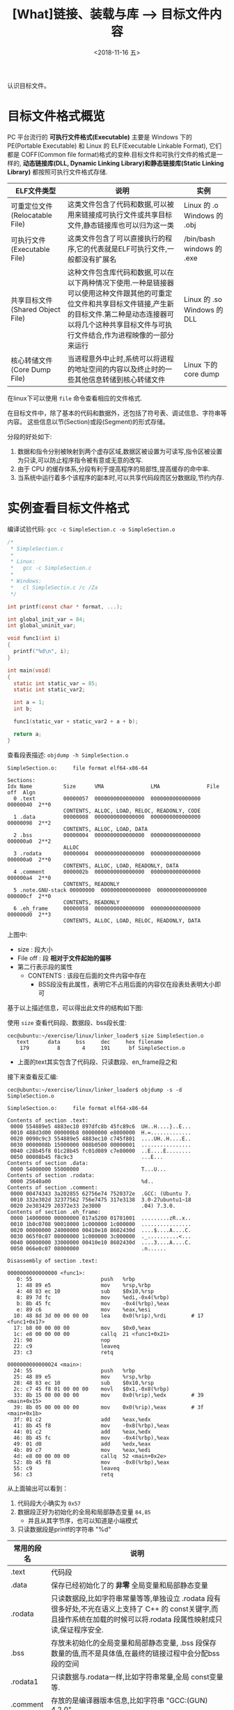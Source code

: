 #+TITLE: [What]链接、装载与库 --> 目标文件内容
#+DATE: <2018-11-16 五> 
#+TAGS: CS
#+LAYOUT: post
#+CATEGORIES: book,程序员的自我休养
#+NAME: <book_linker_chapter_3.org>
#+OPTIONS: ^:nil
#+OPTIONS: ^:{}

认识目标文件。
#+BEGIN_EXPORT html
<!--more-->
#+END_EXPORT
* 目标文件格式概览
PC 平台流行的 *可执行文件格式(Executable)* 主要是 Windows 下的 PE(Portable Executable) 和 Linux 的 ELF(Executable Linkable Format),
它们都是 COFF(Common file format)格式的变种.目标文件和可执行文件的格式是一样的, *动态链接库(DLL, Dynamic Linking Library)和静态链接库(Static Linking Library)* 
都按照可执行文件格式存储.

| ELF文件类型                      | 说明                                                                                                                                                                                                                          | 实例                        |
|----------------------------------+-------------------------------------------------------------------------------------------------------------------------------------------------------------------------------------------------------------------------------+-----------------------------|
| 可重定位文件(Relocatable File)   | 这类文件包含了代码和数据,可以被用来链接成可执行文件或共享目标文件,静态链接库也可以归为这一类                                                                                                                                  | Linux 的 .o Windows 的 .obj |
| 可执行文件(Executable File)      | 这类文件包含了可以直接执行的程序,它的代表就是ELF可执行文件,一般都没有扩展名                                                                                                                                                   | /bin/bash windows 的 .exe   |
| 共享目标文件(Shared Object File) | 这种文件包含库代码和数据,可以在以下两种情况下使用.一种是链接器可以使用这种文件跟其他的可重定位文件和共享目标文件链接,产生新的目标文件.第二种是动态连接器可以将几个这种共享目标文件与可执行文件结合,作为进程映像的一部分来运行 | Linux 的 .so Windows 的 DLL |
| 核心转储文件(Core Dump File)     | 当进程意外中止时,系统可以将进程的地址空间的内容以及终止时的一些其他信息转储到核心转储文件                                                                                                                                     | Linux 下的 core dump        |

在linux下可以使用 =file= 命令查看相应的文件格式.

在目标文件中，除了基本的代码和数据外，还包括了符号表、调试信息、字符串等内容。
这些信息以节(Section)或段(Segment)的形式存储。

分段的好处如下:
1. 数据和指令分别被映射到两个虚存区域,数据区被设置为可读写,指令区被设置为只读,可以防止程序指令被有意或无意的改写.
2. 由于 CPU 的缓存体系,分段有利于提高程序的局部性,提高缓存的命中率.
3. 当系统中运行着多个该程序的副本时,可以共享代码段而区分数据段,节约内存.

* 实例查看目标文件格式
编译试验代码: =gcc -c SimpleSection.c -o SimpleSection.o=
#+BEGIN_SRC c
  /*
   ,* SimpleSection.c
   ,*
   ,* Linux:
   ,*   gcc -c SimpleSection.c
   ,*
   ,* Windows:
   ,*   cl SimpleSectin.c /c /Za
   ,*/

  int printf(const char * format, ...);

  int global_init_var = 84;
  int global_uninit_var;

  void func1(int i)
  {
    printf("%d\n", i);
  }

  int main(void)
  {
    static int static_var = 85;
    static int static_var2;

    int a = 1;
    int b;

    func1(static_var + static_var2 + a + b);

    return a;
  }
#+END_SRC
查看段表描述: =objdump -h SimpleSection.o=
#+BEGIN_EXAMPLE
  SimpleSection.o:     file format elf64-x86-64

  Sections:
  Idx Name          Size      VMA               LMA               File off  Algn
    0 .text         00000057  0000000000000000  0000000000000000  00000040  2**0
                    CONTENTS, ALLOC, LOAD, RELOC, READONLY, CODE
    1 .data         00000008  0000000000000000  0000000000000000  00000098  2**2
                    CONTENTS, ALLOC, LOAD, DATA
    2 .bss          00000004  0000000000000000  0000000000000000  000000a0  2**2
                    ALLOC
    3 .rodata       00000004  0000000000000000  0000000000000000  000000a0  2**0
                    CONTENTS, ALLOC, LOAD, READONLY, DATA
    4 .comment      0000002b  0000000000000000  0000000000000000  000000a4  2**0
                    CONTENTS, READONLY
    5 .note.GNU-stack 00000000  0000000000000000  0000000000000000  000000cf  2**0
                    CONTENTS, READONLY
    6 .eh_frame     00000058  0000000000000000  0000000000000000  000000d0  2**3
                    CONTENTS, ALLOC, LOAD, RELOC, READONLY, DATA
#+END_EXAMPLE
上图中:
- size : 段大小
- File off : 段 *相对于文件起始的偏移*
- 第二行表示段的属性
  + CONTENTS : 该段在后面的文件内容中存在
    + BSS段没有此属性，表明它不占用后面的内容仅在段表处表明大小即可

基于以上描述信息，可以得出此文件的结构如下图:
[[./section_struct.jpg]]

使用 =size= 查看代码段、数据段、bss段长度:
#+BEGIN_EXAMPLE
  cec@ubuntu:~/exercise/linux/linker_loader$ size SimpleSection.o
     text	   data	    bss	    dec	    hex	filename
      179	      8	      4	    191	     bf	SimpleSection.o
#+END_EXAMPLE
- 上面的text其实包含了代码段、只读数段、en_frame段之和
  
接下来查看反汇编:
#+BEGIN_EXAMPLE
  cec@ubuntu:~/exercise/linux/linker_loader$ objdump -s -d SimpleSection.o

  SimpleSection.o:     file format elf64-x86-64

  Contents of section .text:
   0000 554889e5 4883ec10 897dfc8b 45fc89c6  UH..H....}..E...
   0010 488d3d00 000000b8 00000000 e8000000  H.=.............
   0020 0090c9c3 554889e5 4883ec10 c745f801  ....UH..H....E..
   0030 0000008b 15000000 008b0500 00000001  ................
   0040 c28b45f8 01c28b45 fc01d089 c7e80000  ..E....E........
   0050 00008b45 f8c9c3                      ...E...         
  Contents of section .data:
   0000 54000000 55000000                    T...U...        
  Contents of section .rodata:
   0000 25640a00                             %d..            
  Contents of section .comment:
   0000 00474343 3a202855 62756e74 7520372e  .GCC: (Ubuntu 7.
   0010 332e302d 32377562 756e7475 317e3138  3.0-27ubuntu1~18
   0020 2e303429 20372e33 2e3000             .04) 7.3.0.     
  Contents of section .eh_frame:
   0000 14000000 00000000 017a5200 01781001  .........zR..x..
   0010 1b0c0708 90010000 1c000000 1c000000  ................
   0020 00000000 24000000 00410e10 8602430d  ....$....A....C.
   0030 065f0c07 08000000 1c000000 3c000000  ._..........<...
   0040 00000000 33000000 00410e10 8602430d  ....3....A....C.
   0050 066e0c07 08000000                    .n......        

  Disassembly of section .text:

  0000000000000000 <func1>:
     0:	55                   	push   %rbp
     1:	48 89 e5             	mov    %rsp,%rbp
     4:	48 83 ec 10          	sub    $0x10,%rsp
     8:	89 7d fc             	mov    %edi,-0x4(%rbp)
     b:	8b 45 fc             	mov    -0x4(%rbp),%eax
     e:	89 c6                	mov    %eax,%esi
    10:	48 8d 3d 00 00 00 00 	lea    0x0(%rip),%rdi        # 17 <func1+0x17>
    17:	b8 00 00 00 00       	mov    $0x0,%eax
    1c:	e8 00 00 00 00       	callq  21 <func1+0x21>
    21:	90                   	nop
    22:	c9                   	leaveq 
    23:	c3                   	retq   

  0000000000000024 <main>:
    24:	55                   	push   %rbp
    25:	48 89 e5             	mov    %rsp,%rbp
    28:	48 83 ec 10          	sub    $0x10,%rsp
    2c:	c7 45 f8 01 00 00 00 	movl   $0x1,-0x8(%rbp)
    33:	8b 15 00 00 00 00    	mov    0x0(%rip),%edx        # 39 <main+0x15>
    39:	8b 05 00 00 00 00    	mov    0x0(%rip),%eax        # 3f <main+0x1b>
    3f:	01 c2                	add    %eax,%edx
    41:	8b 45 f8             	mov    -0x8(%rbp),%eax
    44:	01 c2                	add    %eax,%edx
    46:	8b 45 fc             	mov    -0x4(%rbp),%eax
    49:	01 d0                	add    %edx,%eax
    4b:	89 c7                	mov    %eax,%edi
    4d:	e8 00 00 00 00       	callq  52 <main+0x2e>
    52:	8b 45 f8             	mov    -0x8(%rbp),%eax
    55:	c9                   	leaveq 
    56:	c3                   	retq  
#+END_EXAMPLE
从上面输出可以看到：
1. 代码段大小确实为 =0x57=
2. 数据段正好为初始化的全局和局部静态变量 =84,85=
  - 并且从其字节序，也可以知道是小端模式
3. 只读数据段是printf的字符串 "%d\n"

| 常用的段名  | 说明                                                                                                                                                                   |
|-------------+------------------------------------------------------------------------------------------------------------------------------------------------------------------------|
| .text       | 代码段                                                                                                                                                                 |
| .data       | 保存已经初始化了的 *非零* 全局变量和局部静态变量                                                                                                                       |
| .rodata     | 只读数据段,比如字符串常量等等,单独设立 .rodata 段有很多好处,不光在语义上支持了 C++ 的 const关键字,而且操作系统在加载的时候可以将.rodata 段属性映射成只读,保证程序安全. |
| .bss        | 存放未初始化的全局变量和局部静态变量, .bss 段保存数量的值,而不是具体值,在最终的链接过程中会分配bss段的空间                                                             |
| .rodata1    | 只读数据与.rodata一样,比如字符串常量,全局 const变量等.                                                                                                                 |
| .comment    | 存放的是编译器版本信息,比如字符串 "GCC:(GUN) 4.2.0"                                                                                                                    |
| .debug      | 调试信息                                                                                                                                                               |
| .dynamic    | 动态链接信息                                                                                                                                                           |
| .hash       | 符号哈希表                                                                                                                                                             |
| .line       | 调试时的行号表,即源代码行号与编译后指令的对应表                                                                                                                        |
| .note       | 额外的编译器信息,比如版本号等等                                                                                                                                        |
| .strtab     | 字符串表,用于存储 ELF 文件中用到的各种字符串                                                                                                                           |
| .symtab     | 符号表                                                                                                                                                                 |
| .plt .got   | 动态链接的跳转表和全局入口表                                                                                                                                           |
| .init .fini | 程序初始化与终结代码段                                                                                                                                                 |

这些段的名字都是由 "." 作为前缀,表示这些表的名字是系统保留的,应用程序也可以使用一些非系统保留的名字作为段名.比如可以在 ELF 文件中插入一个 music 的段,里面存放了一首 MP3 音乐,当 ELF 文件运行起来以后可以读取这个段播放这首 MP3.但是应用程序自定义的段名不能使用 . 作为前缀,否则容易跟系统保留段名冲突.一个 ELF 文件也可以拥有几个相同段名的段.
* 自定义段和制作段
** 制作段
#+BEGIN_EXAMPLE
  objcopy -I binary -O elf32-i386  -B i386 <input_file> <output_name>.o
#+END_EXAMPLE
将文件转换为i386执行文件的格式的目标文件
使用:
#+BEGIN_EXAMPLE
objdump -ht <name>.o
#+END_EXAMPLE
即可查看段的起始地址和结束地址，然后在其他模块中使用。
** 自定义段
GCC 提供了一个扩展机制,可以指定变量或函数所处的段:
#+BEGIN_SRC c
/*
  在全局变量或函数前加上 __attribute__((section("name")))
  就可以把相应的变量或函数放到以 "name" 作为段名的段中
 ,*/
__attribute__((section("FOO")))  int global = 42;

__attribute__((section("BAR"))) void foo()
{
}
#+END_SRC
* 分析ELF结构
| 文件格式             | 简要说明                             |
|----------------------+--------------------------------------|
| ELF Header           | 描述整个文件属性                     |
| .text / .code        | 代码段                               |
| .data                | 数据段，已初始化的全局及局部静态变量 |
| .bss                 | 未初始化的全局及局部静态变量         |
| other sections       |                                      |
| section header table | 描述包含所有段的信息                 |
| String Tables        | 字符串表                             |
| Symbol Tables        | 符号表                               |

** ELF Header
可以使用命令 =readelf -h hello.o= 来查看 ELF 文件.
#+BEGIN_EXAMPLE
  cec@ubuntu:~/exercise/linux/linker_loader$ readelf -h SimpleSection.o
  ELF Header:
    Magic:   7f 45 4c 46 02 01 01 00 00 00 00 00 00 00 00 00 
    Class:                             ELF64
    Data:                              2's complement, little endian
    Version:                           1 (current)
    OS/ABI:                            UNIX - System V
    ABI Version:                       0
    Type:                              REL (Relocatable file)
    Machine:                           Advanced Micro Devices X86-64
    Version:                           0x1
    Entry point address:               0x0
    Start of program headers:          0 (bytes into file)
    Start of section headers:          1104 (bytes into file)
    Flags:                             0x0
    Size of this header:               64 (bytes)
    Size of program headers:           0 (bytes)
    Number of program headers:         0
    Size of section headers:           64 (bytes)
    Number of section headers:         13
    Section header string table index: 12
#+END_EXAMPLE

ELF 的文件头中定义了 *ELF 魔数*, *文件机器字节长度*, *数据存储方式*, *版本*, *运行平台*, *ABI版本*, 
*ELF重定位类型*, *硬件平台*, *硬件平台版本*, *入口地址*, *程序头入口和长度*, *段表位置*, *长度及段的数量*.
- 头的大小是64字节，与前面代码段的偏移是0x40正好对应上。
** ELF头的数据结构
ELF 文件头结构及相关常数被定义在 =/usr/include/elf.h= 文件里, 
结构体 =Elf32_Ehdr 或 Elf64_Ehdr= 对应着 readelf 文件输出.
#+BEGIN_SRC c
  typedef struct
  {
    unsigned char	e_ident[EI_NIDENT];	/* Magic number and other info */
    Elf64_Half	e_type;			/* Object file type */
    Elf64_Half	e_machine;		/* Architecture */
    Elf64_Word	e_version;		/* Object file version */
    Elf64_Addr	e_entry;		/* Entry point virtual address */
    Elf64_Off	e_phoff;		/* Program header table file offset */
    Elf64_Off	e_shoff;		/* Section header table file offset */
    Elf64_Word	e_flags;		/* Processor-specific flags */
    Elf64_Half	e_ehsize;		/* ELF header size in bytes */
    Elf64_Half	e_phentsize;		/* Program header table entry size */
    Elf64_Half	e_phnum;		/* Program header table entry count */
    Elf64_Half	e_shentsize;		/* Section header table entry size */
    Elf64_Half	e_shnum;		/* Section header table entry count */
    Elf64_Half	e_shstrndx;		/* Section header string table index */
  } Elf64_Ehdr;
#+END_SRC
- 魔数:用于操作系统确认是否加载， 16字节正好对应 =e_dent[]= 数组内容elf 文件头魔数最开始的 4个字节是所有 ELF 文件都必须相同的表示码,分别为 =0x7f,0x45,0x4c,0x46=,
  + 第一个字节对应 ASCII 字符里面的 DEL 控制符, 后面3字节刚好是 ELF 这3个字母的 ASCII 码.这 4 个字节又被称为 ELF 文件的魔数.
  + 接下来的字节分别用来标识 ELF 的文件类型, 字节序, 主版本号,后面的9个字节ELF标准没有定义,一般填0,有些平台会使用这9个字节作为扩展标志.
- e_type 文件类型 : linux 通过此值来判断 ELF 的真正文件类型,而不是通过文件的扩展名.
| 常量    | 值 | 含义                         |
|---------+----+------------------------------|
| ET_REL  |  1 | 可重定位文件,一般为 .o 文件  |
| ET_EXEC |  2 | 可执行文件                   |
| ET_DYN  |  3 | 共享目标文件,一般为 .so 文件 |
-  e_machine : 表示当前 ELF 文件在哪种机器平台下使用 
** Section Header Table 段表
段表是 ELF 文件中除了文件头以外最重要的结构,它描述了 ELF 的各个段的信息.
ELF 文件的段结构就是由段表决定的,编译器,链接器和装载器都是依靠段表来定位和访问各个段的属性.
段表在 ELF 文件中的位置由 ELF 文件头的 =e_shoff= 成员决定.

使用命令 =readelf -S hello.o= 来显示完整的段表.
#+BEGIN_EXAMPLE
  cec@ubuntu:~/exercise/linux/linker_loader$ readelf -S SimpleSection.o
  There are 13 section headers, starting at offset 0x450:

  Section Headers:
    [Nr] Name              Type             Address           Offset
         Size              EntSize          Flags  Link  Info  Align
    [ 0]                   NULL             0000000000000000  00000000
         0000000000000000  0000000000000000           0     0     0
    [ 1] .text             PROGBITS         0000000000000000  00000040
         0000000000000057  0000000000000000  AX       0     0     1
    [ 2] .rela.text        RELA             0000000000000000  00000340
         0000000000000078  0000000000000018   I      10     1     8
    [ 3] .data             PROGBITS         0000000000000000  00000098
         0000000000000008  0000000000000000  WA       0     0     4
    [ 4] .bss              NOBITS           0000000000000000  000000a0
         0000000000000004  0000000000000000  WA       0     0     4
    [ 5] .rodata           PROGBITS         0000000000000000  000000a0
         0000000000000004  0000000000000000   A       0     0     1
    [ 6] .comment          PROGBITS         0000000000000000  000000a4
         000000000000002b  0000000000000001  MS       0     0     1
    [ 7] .note.GNU-stack   PROGBITS         0000000000000000  000000cf
         0000000000000000  0000000000000000           0     0     1
    [ 8] .eh_frame         PROGBITS         0000000000000000  000000d0
         0000000000000058  0000000000000000   A       0     0     8
    [ 9] .rela.eh_frame    RELA             0000000000000000  000003b8
         0000000000000030  0000000000000018   I      10     8     8
    [10] .symtab           SYMTAB           0000000000000000  00000128
         0000000000000198  0000000000000018          11    11     8
    [11] .strtab           STRTAB           0000000000000000  000002c0
         000000000000007c  0000000000000000           0     0     1
    [12] .shstrtab         STRTAB           0000000000000000  000003e8
         0000000000000061  0000000000000000           0     0     1
  Key to Flags:
    W (write), A (alloc), X (execute), M (merge), S (strings), I (info),
    L (link order), O (extra OS processing required), G (group), T (TLS),
    C (compressed), x (unknown), o (OS specific), E (exclude),
    l (large), p (processor specific)
#+END_EXAMPLE

段表的结构比较简单,它是一个以 =Elf32/64_Shdr= 结构体为元素的数组,数组元素的个数等于段的个数,每个 =Elf32/64_Shdr= 结构对应一个段.
所以 =Elf32/64_Shdr= 又被称为段描述符.ELF 段表的这个数组第一个元素是无效的段描述符,它的类型为"NULL",除此之外每个段描述符都对应一个段. 
#+BEGIN_SRC c
  typedef struct
  {
    Elf64_Word	sh_name;		/* Section name (string tbl index) */
    Elf64_Word	sh_type;		/* Section type */
    Elf64_Xword	sh_flags;		/* Section flags */
    Elf64_Addr	sh_addr;		/* Section virtual addr at execution */
    Elf64_Off	sh_offset;		/* Section file offset */
    Elf64_Xword	sh_size;		/* Section size in bytes */
    Elf64_Word	sh_link;		/* Link to another section */
    Elf64_Word	sh_info;		/* Additional section information */
    Elf64_Xword	sh_addralign;		/* Section alignment */
    Elf64_Xword	sh_entsize;		/* Entry size if section holds table */
  } Elf64_Shdr;
#+END_SRC

由此可以得到文件全局视图:
[[./elf_file.jpg]]
- 文件的大小正好完全吻合

段的名字不能真正的表示段的类型,对于编译器和链接器来说,主要决定段的属性的是段的类型(sh_type)和段的标志位(sh_flags),段的类型相关常量以 SHT_ 开头.
| 常量         | 值 | 含义                              |
|--------------+----+-----------------------------------|
| SHT_NULL     |  0 | 无效段                            |
| SHT_PROGBITS |  1 | 程序段. 代码段,数据段都是这种类型 |
| SHT_SYMTAB   |  2 | 符号表                            |
| SHT_STRTAB   |  3 | 字符串表                          |
| SHT_RELA     |  4 | 重定位表                          |
| SHT_HASH     |  5 | 符号表的哈希表                    |
| SHT_DYNMAIC  |  6 | 动态链接信息                      |
| SHT_NOTE     |  7 | 提示信息                          |
| SHT_NOTEBITS |  8 | 表示该段在文件中没有内容,比如 .bss 段 |
| SHT_REL      |  9 | 重定位信息                            |
| SHT_SHLIB    | 10 | 保留                                  |
| SHT_DNYSYM   | 11 | 动态链接符号表                               |

段的标志位表示该段在进程虚拟地址空间中的属性,比如是否可写,可执行,相关常量以 SHF_ 开头.
| 常量          | 值 | 含义                                               |
|---------------+----+----------------------------------------------------|
| SHF_WRITE     |  1 | 可写                                               |
| SHF_ALLOC     |  2 | 在进程空间中需要分配空间.比如代码段,数据段,.bss 段 |
| SHF_EXECINSTR |  4 | 可执行,一般指代码段                                         |

=sh_link , sh_info= 代表段的链接信息。

| sh_type               | sh_link                              |                            sh_info |
|-----------------------+--------------------------------------+------------------------------------|
| SHT_DYNAMIC           | 该段所使用的字符串表在段表中的下标   |                                  0 |
| SHT_HASH              | 该段所使用的符号表在段表中的下标     |                                  0 |
| SH_REL , SH_RELA      | 该段所使用的相应符号表在段表中的下标 | 该重定位表所作用的段在段表中的下标 |
| SHT_SYMTAB,SHT_DYNSYM | 操作系统相关的                       |                     操作系统相关的 |
| other                 | SHN_UNDEF                            | 0                                  |
** Relocation Table(重定位表)
链接器在处理目标文件时,须要对目标文件中某些部位进行重定位,即代码段和数据段中那些绝对地址的引用位置.
这些重定位的信息都记录在 ELF 文件的重定位表里面,
对于每个需要重定位的代码段或数据段,都会有一个相应的重定位表.
比如 ".rela.text" 就是针对 ".text" 段的重定位表.
** String Table(字符串表)
代码中的字符串是被集中放到一个表,然后使用字符串在表中的偏移在引用字符串.
通过这种方法,在ELF 文件中引用字符串只需给出数字下标即可,不用考虑字符串长度的问题.
一般字符串表在 ELF 文件中也以段的形式保存,常见的段名为 ".strtab" 或 ".shstrtab ".
这两个字符串表分别为 *字符串表(String Table)* 和 *段表字符串表(Section Header String Table)*.
字符串表用来保存普通的字符串,段表字符串用来保存段表中用到的字符串.
* 链接的接口--符号
在链接中,目标文件之间的相互拼合实际上是目标文件之间对地址的引用, 即对函数和变量的地址的引用. 
在链接中, 我们将函数和变量统称为 *符号(Symbol)*,函数名和变量名就是 *符号名(Symbol Name)*.

我们可以将符号看作是链接中的粘合剂,整个链接过程正是基于符号才能够正确完成.
链接过程中很关键的一部分就是符号的管理,每一个目标文件都会有一个相应的 *符号表(Symbol Table)*,这个表里面记录了目标文件中所用到的所有符号.

每个定义的符号有一个对应的值,叫做符号值,对于变量和函数来说,符号值就是它们的地址.

除了函数和变量之外,还存在其他几种不常用到的符号.将符号表中所有的符号进行分类,它们有可能是下面这些类型中的一种:
- 定义在本目标文件的全局符号, 可以被其他目标文件引用.比如函数名,全局变量名.
- 在本目标文件中引用的全局符号,却没有定义在本目标文件,这一般叫做 *外部符号(External Symbol)*,也就是符号引用.比如外部函数名,外部变量名.
- 段名,这种符号由编译器产生,它的值就是该段的起始地址.
- 局部符号,这类符号只在编译单元内部可见.比如局部变量,内部静态变量,内部全局变量.调试器可以使用这些符号来分析程序或崩溃时的核心转储文件
  + 这些局部符号对于链接过程没有作用,连接器往往也忽略它们.
- 行号信息,即目标文件指令与与源代码中代码行的对应关系,它也是可选的.

链接过程中,最需要关心的就是全局符号的相互粘合, 局部符号,段名,行号等都是次要的,它们 *对于其他目标文件来说是不可见的*,在链接过程中也是无关紧要的.

符号表的查看使用命令 =readelf -s hello.o=
#+BEGIN_EXAMPLE
  Symbol table '.symtab' contains 17 entries:
     Num:    Value          Size Type    Bind   Vis      Ndx Name
       0: 0000000000000000     0 NOTYPE  LOCAL  DEFAULT  UND 
       1: 0000000000000000     0 FILE    LOCAL  DEFAULT  ABS SimpleSection.c
       2: 0000000000000000     0 SECTION LOCAL  DEFAULT    1 
       3: 0000000000000000     0 SECTION LOCAL  DEFAULT    3 
       4: 0000000000000000     0 SECTION LOCAL  DEFAULT    4 
       5: 0000000000000000     0 SECTION LOCAL  DEFAULT    5 
       6: 0000000000000004     4 OBJECT  LOCAL  DEFAULT    3 static_var.1802
       7: 0000000000000000     4 OBJECT  LOCAL  DEFAULT    4 static_var2.1803
       8: 0000000000000000     0 SECTION LOCAL  DEFAULT    7 
       9: 0000000000000000     0 SECTION LOCAL  DEFAULT    8 
      10: 0000000000000000     0 SECTION LOCAL  DEFAULT    6 
      11: 0000000000000000     4 OBJECT  GLOBAL DEFAULT    3 global_init_var
      12: 0000000000000004     4 OBJECT  GLOBAL DEFAULT  COM global_uninit_var
      13: 0000000000000000    36 FUNC    GLOBAL DEFAULT    1 func1
      14: 0000000000000000     0 NOTYPE  GLOBAL DEFAULT  UND _GLOBAL_OFFSET_TABLE_
      15: 0000000000000000     0 NOTYPE  GLOBAL DEFAULT  UND printf
      16: 0000000000000024    51 FUNC    GLOBAL DEFAULT    1 main
#+END_EXAMPLE
** 符号表的结构
符号表往往是文件中的一个段,段名一般叫".symtab",它是由  =Elf32/64_Sym= 结构组成的数组,每个结构对应一个符号.
#+BEGIN_SRC c
  typedef struct
  {
    Elf64_Word	st_name;		/* Symbol name (string tbl index) */
    unsigned char	st_info;		/* Symbol type and binding */
    unsigned char st_other;		/* Symbol visibility */
    Elf64_Section	st_shndx;		/* Section index */
    Elf64_Addr	st_value;		/* Symbol value */
    Elf64_Xword	st_size;		/* Symbol size */
  } 
#+END_SRC
对于此结构的部分元素作说明:
*** st_info(符号类型和绑定信息)
低4位表示符号类型(Symbol Type),高4位表示符号绑定信息(Symbol Binding).

- 符号绑定信息
| 宏定义名   | 值 | 说明                              |
|------------+----+-----------------------------------|
| STB_LOCAL  |  0 | 局部符号,对于目标文件的外部不可见 |
| STB_GLOBAL |  1 | 全局符号,外部可见                 |
| STB_WEAK   |  2 | 弱引用                            |

- 符号类型
| 宏定义名    | 值 | 说明                                                                                                           |
|-------------+----+----------------------------------------------------------------------------------------------------------------|
| STT_NOTYPE  |  0 | 未知类型符号                                                                                                   |
| STT_OBJECT  |  1 | 该符号是个数据对象,比如变量,数组等                                                                             |
| STT_FUNC    |  2 | 该符号是个函数或其他可执行代码                                                                                 |
| STT_SECTION |  3 | 该符号表示一个段,这种符号必须是 STB_LOCAL 的                                                                   |
| STT_FILE    |  4 | 该符号表示文件名,一般都是该目标文件所对应的源文件名,它一定是 STB_LOCAL 类型的,并且它的 st_shndx 一定是 SHN_ABS |
*** st_shndx(符号所在段)
如果符号定义在本目标文件中,那么这个成员表示符号所在的段在段表中的下标.但是如果符号不是定义在本目标文件中,或者对于有些特殊符号,如下所示:

| 宏定义名   |     值 | 说明                                                                               |
|------------+--------+------------------------------------------------------------------------------------|
| SHN_ABS    | 0xfff1 | 表示该符号包含了一个绝对值,比如表示文件名的符号就属于这种类型                      |
| SHN_COMMON | 0xfff2 | 表示该符号是一个 COMMON 块类型的符号,一般来说未初始化的全局符号定义就是这种类型的, |
| SHN_UNDEF  |      0 | 表示该符号未定义,这个符号表示该符号在本目标文件被引用到,但是定义在其他目标文件中   |
*** st_value(符号值)
- 在目标文件中,如果是符号的定义并且该符号不是 "COMMON块"类型的,则表示该符号在段中的偏移.
即符号所对应的函数或变量位于由 =st_shndx= 指定的段,偏移 =st_value= 的位置,
- 在目标文件中,如果符号是 "COMMON块"类型的,则 =st_value= 表示该符号的对齐属性.
- 在可执行文件中,表示符号的虚拟地址.
** 特殊符号
有些符号并没有在程序中定义,但是在链接脚本中定义了,所以在程序中依然可以使用.
*这些值在最终链接成可执行文件的时候将解析为正确的值*.
- __executable_start 程序的起始地址, *不是入口地址*,是程序最开始的虚拟地址
- __etext or _etext or etext  代码段最末尾的虚拟地址
- _edata or edata 数据段最末尾的虚拟地址
- _end or end 程序虚拟结束地址
** 符号修饰与函数签名
为了避免用户写的代码中符号与库文件中符号名称有所冲突, UNIX下的 C 语言规定,C 语言源代码文件中的所有全局变量和函数经过编译后,相对应的符号名前加上下划线 "_".
而 fortan 语言的源代码经过编译后的符号名前后都要加上下划线 "_". *在现在* 的 Linux下的 GCC 编译器中,默认情况下已经去掉了C的下划线,但是 Windows 还保持这样的传统.
GCC 编译器可以通过参数选项 =-fleading-underscore= 或 =-fno-leading-underscore= 来打开和关闭是否在 C 语言加下划线.
*** C++ 符号修饰
为了支持 C++ 的特性, 发明了 *符号修饰(Name Decoration)或符号改编(Name Mangling)* 的机制.

函数签名包含了一个函数的信息,包括函数名,它的参数类型,它所在的类和名称空间及其他信息.函数签名用于识别不同的函数,就像签名用于识别不同的人一样,函数的名字只是函数签名的一部分.

在编译器及连接器处理符号时,它们使用某种 *名称修饰* 的方法,使得函数签名对应一个 *修饰后名称(Decorated Name)*.编译器在将 C++ 源代码编译成目标文件时,会将函数和变量的名字
进行修饰,形成符号名,所以不会有重复的名字.

GCC的基本C++名称修饰方法如下:所有的符号都以 "_Z"开头,对于嵌套的名字,后面紧跟 "N",然后是各个名称空间和类的名字,每个名字前是名字字符串的长度,再以 "E" 结尾.
比如 N::C::func 经过修饰后就是 =_ZN1N1C4funcE=. 对于一个函数来说,它的参数列表紧跟在 "E" 后面,对于 int 类型来说, 就是字母"i".所以以整个 N::C::func(int) 函数签名经过
修饰为 =_ZN1N1C4funcEi=.binutils 里面提供了一个叫 "c++filt" 的工具可以用来解析被修饰过的名称,比如 =c++filt _ZN1N1C4funcEi=.

签名和名称修饰机制不光被使用到函数上,C++中的全局变量和静态变量也有同样的机制.对于全局变量来说,它跟函数一样都是一个全局可见的名称,它也遵循上面的名称修饰机制. *值得注意的是*,
变量的类型并没有被加入到修饰后的名称中,所以不论这个变量是整形还是浮点型甚至是一个全局对象,它的名称都是一样的.
名称修饰机制也被用来防止静态变量的名字冲突.

不同的编译器厂商的名称修饰方法可能不同,所以不同的编译器对于同一个函数签名可能对应不同的修饰后名称.
*** extern "C"
c++代码中有可能会引用到 c 语言所提供的库函数,如果以c++的规则来修饰函数,那么到最终的链接过程便无法成功链接到 C的库函数中,导致编译失败.
通过使用 =extern "C"= 关键字用法,提醒编译器以 c 的规则来修饰.同时为了让一个头文件可以同时被 c 和 c++调用,需要使用 =__cplusplus= 宏来区分.
#+BEGIN_SRC C
#ifdef __cplusplus
extern "C" {
#endif
        void *memset(void *, int, size_t);
#ifdef __cplusplus
}
#endif
#+END_SRC
*** 弱符号与强符号
当使用强符号时(Strong Symbol),如果多个目标文件含有相同名字的全局符号定义，那么这些目标文件在链接的时候就会出现符号重复定义的错误。

*对于c/c++来说，编译器默认函数和初始化了的全局变量为强符号，未初始化的全局变量未弱符号* ，也可以通过gcc =__attribute__((weak))= 来定义一个强符号为弱符号。
#+BEGIN_SRC c
//既不是强符号，也不是弱符号，因为它是外部变量引用
extern int ext;

//弱符号
int weak;
//强符号
int strong = 1;
//弱符号
__attribute__((weak)) weak2 = 2;

//强符号
int main()
{
        return 0;
}
#+END_SRC
链接器按照下面的规则处理与选择被多次定义的全局符号：
- 不允许强符号被多次定义，否则报错
- 如果一个符号在某个目标文件中是强符号，在其他文件中都是弱符号，那么选择强符号
- 如果一个符号在所有目标文件中都是弱符号，那么选择其中占用空间最大的一个。

对外部目标文件的引用在目标文件链接时，如果没有找到符号定义，链接器就会报错，这种被称为 *强引用(Strong Reference)*.

在处理 *弱引用(Weak Reference)* 时，如果符号没有被定义则不会报错，将其值默认为0。

在gcc中使用 =__attribute__((weakref))= 来声明对一个外部函数的引用为弱引用。
#+BEGIN_SRC c
__attribute__((weakref)) void foo();

int main()
{
        if(foo) foo();
}
#+END_SRC
** 调试信息
调试信息包含了源代码与目标代码之间的关系，比如行数，函数，变量的一一对应关系。

在GCC编译时加上 -g 参数就会增加调试信息到目标文件中。目标代码会生成很多 debug 段。

在linux中，使用 strip 命令去掉目标代码的调试信息：
#+begin_example
strip foo
#+end_example
